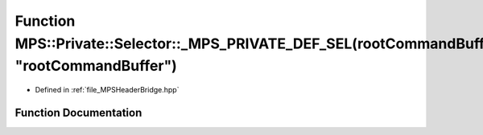 .. _exhale_function__m_p_s_header_bridge_8hpp_1a2e99837c6a7e9ab6a620b7c67439ef0d:

Function MPS::Private::Selector::_MPS_PRIVATE_DEF_SEL(rootCommandBuffer, "rootCommandBuffer")
=============================================================================================

- Defined in :ref:`file_MPSHeaderBridge.hpp`


Function Documentation
----------------------


.. doxygenfunction:: MPS::Private::Selector::_MPS_PRIVATE_DEF_SEL(rootCommandBuffer, "rootCommandBuffer")
   :project: MPSCPP